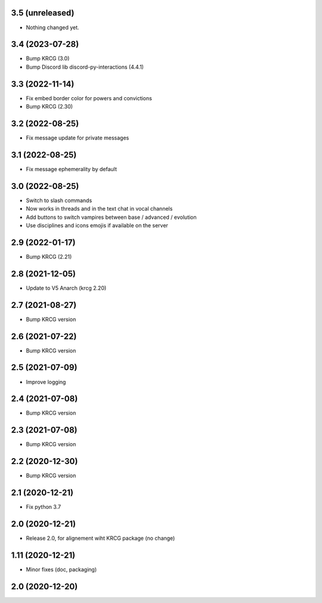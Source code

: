 3.5 (unreleased)
----------------

- Nothing changed yet.


3.4 (2023-07-28)
----------------

- Bump KRCG (3.0)
- Bump Discord lib discord-py-interactions (4.4.1)


3.3 (2022-11-14)
----------------

- Fix embed border color for powers and convictions
- Bump KRCG (2.30)

3.2 (2022-08-25)
----------------

- Fix message update for private messages


3.1 (2022-08-25)
----------------

- Fix message ephemerality by default


3.0 (2022-08-25)
----------------

- Switch to slash commands
- Now works in threads and in the text chat in vocal channels
- Add buttons to switch vampires between base / advanced / evolution
- Use disciplines and icons emojis if available on the server


2.9 (2022-01-17)
----------------

- Bump KRCG (2.21)


2.8 (2021-12-05)
----------------

- Update to V5 Anarch (krcg 2.20)


2.7 (2021-08-27)
----------------

- Bump KRCG version


2.6 (2021-07-22)
----------------

- Bump KRCG version


2.5 (2021-07-09)
----------------

- Improve logging


2.4 (2021-07-08)
----------------

- Bump KRCG version

2.3 (2021-07-08)
----------------

- Bump KRCG version


2.2 (2020-12-30)
----------------

- Bump KRCG version


2.1 (2020-12-21)
----------------

- Fix python 3.7


2.0 (2020-12-21)
----------------

- Release 2.0, for alignement wiht KRCG package (no change)


1.11 (2020-12-21)
-----------------

- Minor fixes (doc, packaging)


2.0 (2020-12-20)
----------------
